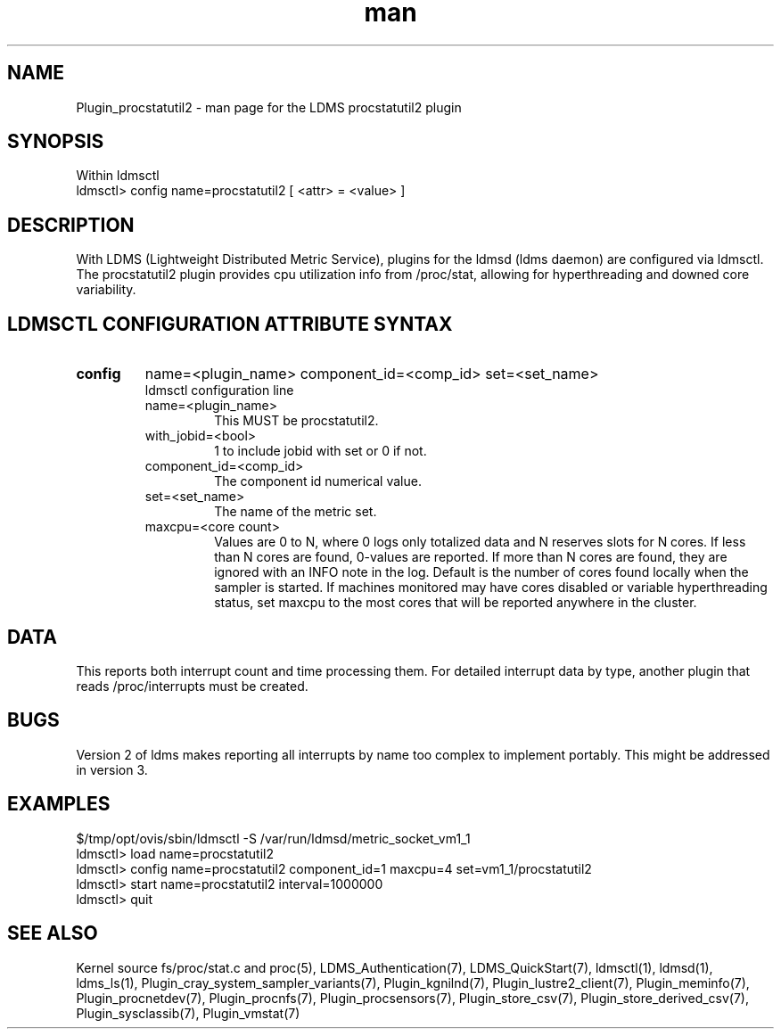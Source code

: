 .\" Manpage for Plugin_procstatutil2
.\" Contact ovis-help@ca.sandia.gov to correct errors or typos.
.TH man 7 "17 Sep 2015" "v2.5/rc1" "LDMS Plugin procstatutil2 man page"

.SH NAME
Plugin_procstatutil2 - man page for the LDMS procstatutil2 plugin

.SH SYNOPSIS
Within ldmsctl
.br
ldmsctl> config name=procstatutil2 [ <attr> = <value> ]

.SH DESCRIPTION
With LDMS (Lightweight Distributed Metric Service), plugins for the ldmsd (ldms daemon) are configured via ldmsctl.
The procstatutil2 plugin provides cpu utilization info from /proc/stat,
allowing for hyperthreading and downed core variability.

.SH LDMSCTL CONFIGURATION ATTRIBUTE SYNTAX

.TP
.BR config
name=<plugin_name> component_id=<comp_id> set=<set_name> 
.br
ldmsctl configuration line
.RS
.TP
name=<plugin_name>
.br
This MUST be procstatutil2.
.TP
with_jobid=<bool>
.br
1 to include jobid with set or 0 if not.
.TP
component_id=<comp_id>
.br
The component id numerical value.
.TP
set=<set_name>
.br
The name of the metric set.
.TP
maxcpu=<core count>
.br
Values are 0 to N, where 0 logs only totalized data and N reserves slots for N cores. If less than N cores are found, 0-values are reported. If more than N cores are found, they are ignored with an INFO note in the log.  Default is the number of cores found locally when the sampler is started.  If machines monitored may have cores disabled or variable hyperthreading  status, set maxcpu to the most cores that will be reported anywhere in the cluster.
.RE

.SH DATA
This reports both interrupt count and time processing them. For detailed interrupt data by type, another plugin that reads /proc/interrupts must be created.

.SH BUGS
Version 2 of ldms makes reporting all interrupts by name too complex to
implement portably. This might be addressed in version 3.

.SH EXAMPLES 
.PP
.nf
$/tmp/opt/ovis/sbin/ldmsctl -S /var/run/ldmsd/metric_socket_vm1_1
ldmsctl> load name=procstatutil2
ldmsctl> config name=procstatutil2 component_id=1 maxcpu=4 set=vm1_1/procstatutil2
ldmsctl> start name=procstatutil2 interval=1000000
ldmsctl> quit
.fi

.SH SEE ALSO
Kernel source fs/proc/stat.c and proc(5), LDMS_Authentication(7), LDMS_QuickStart(7), ldmsctl(1), ldmsd(1), ldms_ls(1),
Plugin_cray_system_sampler_variants(7), Plugin_kgnilnd(7), Plugin_lustre2_client(7), Plugin_meminfo(7), Plugin_procnetdev(7), Plugin_procnfs(7),
Plugin_procsensors(7), Plugin_store_csv(7), Plugin_store_derived_csv(7), Plugin_sysclassib(7), Plugin_vmstat(7)
